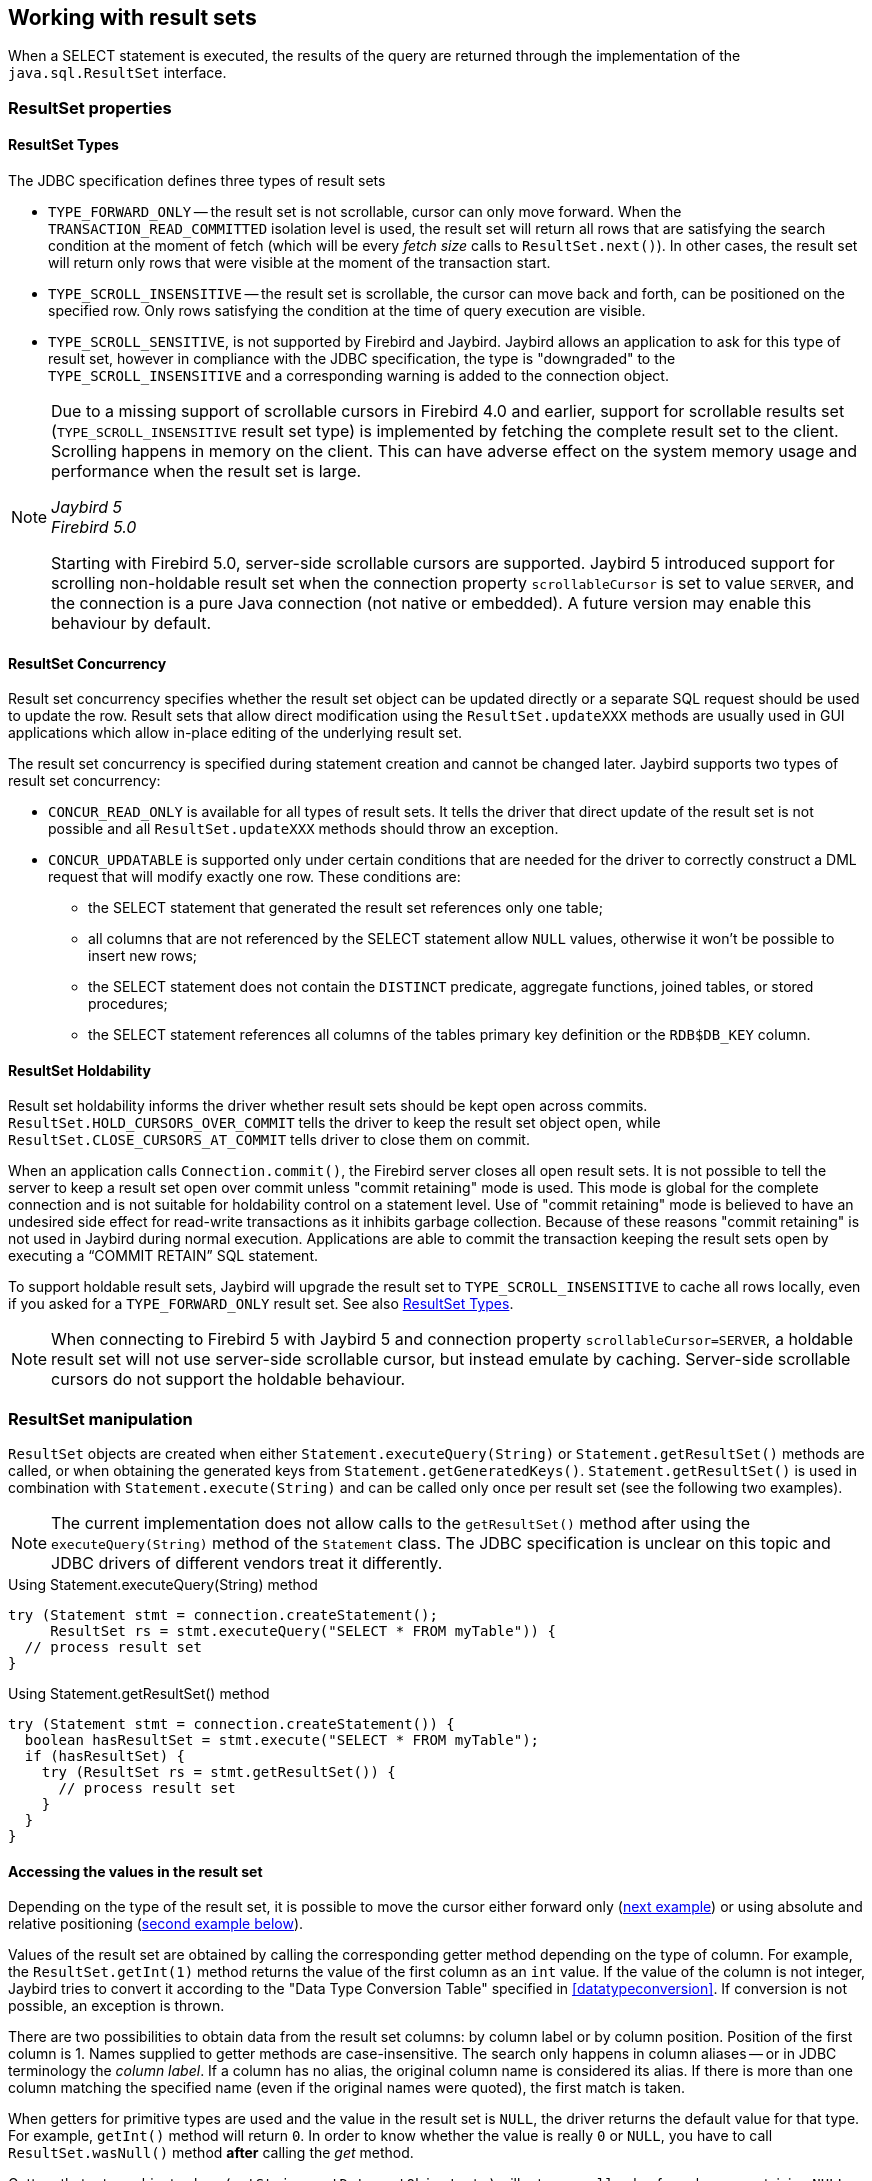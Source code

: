 [[resultsets]]
== Working with result sets

When a SELECT statement is executed, the results of the query are returned through the implementation of the `java.sql.ResultSet` interface.

=== ResultSet properties

[[resultsets-types]]
==== ResultSet Types

The JDBC specification defines three types of result sets

* `TYPE_FORWARD_ONLY` -- the result set is not scrollable, cursor can only move forward.
When the `TRANSACTION_READ_COMMITTED` isolation level is used, the result set will return all rows that are satisfying the search condition at the moment of fetch (which will be every _fetch size_ calls to `ResultSet.next()`).
In other cases, the result set will return only rows that were visible at the moment of the transaction start.
* `TYPE_SCROLL_INSENSITIVE` -- the result set is scrollable, the cursor can move back and forth, can be positioned on the specified row.
Only rows satisfying the condition at the time of query execution are visible.
* `TYPE_SCROLL_SENSITIVE`, is not supported by Firebird and Jaybird.
Jaybird allows an application to ask for this type of result set, however in compliance with the JDBC specification, the type is "downgraded" to the `TYPE_SCROLL_INSENSITIVE` and a corresponding warning is added to the connection object.

[NOTE]
====
Due to a missing support of scrollable cursors in Firebird 4.0 and earlier, support for scrollable results set (`TYPE_SCROLL_INSENSITIVE` result set type) is implemented by fetching the complete result set to the client.
Scrolling happens in memory on the client.
This can have adverse effect on the system memory usage and performance when the result set is large.

[.since]_Jaybird 5_ +
[.since]_Firebird 5.0_

Starting with Firebird 5.0, server-side scrollable cursors are supported.
Jaybird 5 introduced support for scrolling non-holdable result set when the connection property `scrollableCursor` is set to value `SERVER`, and the connection is a pure Java connection (not native or embedded).
A future version may enable this behaviour by default.
====

[[resultsets-concurrency]]
==== ResultSet Concurrency

Result set concurrency specifies whether the result set object can be updated directly or a separate SQL request should be used to update the row.
Result sets that allow direct modification using the `ResultSet.updateXXX` methods are usually used in GUI applications which allow in-place editing of the underlying result set.

The result set concurrency is specified during statement creation and cannot be changed later. Jaybird supports two types of result set concurrency:

* `CONCUR_READ_ONLY` is available for all types of result sets.
It tells the driver that direct update of the result set is not possible and all `ResultSet.updateXXX` methods should throw an exception.
* `CONCUR_UPDATABLE` is supported only under certain conditions that are needed for the driver to correctly construct a DML request that will modify exactly one row.
These conditions are:
** the SELECT statement that generated the result set references only one table;
** all columns that are not referenced by the SELECT statement allow `NULL` values, otherwise it won't be possible to insert new rows;
** the SELECT statement does not contain the `DISTINCT` predicate, aggregate functions, joined tables, or stored procedures;
** the SELECT statement references all columns of the tables primary key definition or the `RDB$DB_KEY` column.

[[resultsets-holdability]]
==== ResultSet Holdability

Result set holdability informs the driver whether result sets should be kept open across commits.
`ResultSet.HOLD_CURSORS_OVER_COMMIT` tells the driver to keep the result set object open, while `ResultSet.CLOSE_CURSORS_AT_COMMIT` tells driver to close them on commit.

When an application calls `Connection.commit()`, the Firebird server closes all open result sets.
It is not possible to tell the server to keep a result set open over commit unless "commit retaining" mode is used.
This mode is global for the complete connection and is not suitable for holdability control on a statement level.
Use of "commit retaining" mode is believed to have an undesired side effect for read-write transactions as it inhibits garbage collection.
Because of these reasons "commit retaining" is not used in Jaybird during normal execution.
Applications are able to commit the transaction keeping the result sets open by executing a "`COMMIT RETAIN`" SQL statement.

To support holdable result sets, Jaybird will upgrade the result set to `TYPE_SCROLL_INSENSITIVE` to cache all rows locally, even if you asked for a `TYPE_FORWARD_ONLY`
result set.
See also <<resultsets-types>>.

[NOTE]
====
When connecting to Firebird 5 with Jaybird 5 and connection property `scrollableCursor=SERVER`, a holdable result set will not use server-side scrollable cursor, but instead emulate by caching.
Server-side scrollable cursors do not support the holdable behaviour.
====

=== ResultSet manipulation

`ResultSet` objects are created when either `Statement.executeQuery(String)` or `Statement.getResultSet()` methods are called, or when obtaining the generated keys from `Statement.getGeneratedKeys()`.
`Statement.getResultSet()` is used in combination with `Statement.execute(String)` and can be called only once per result set (see the following two examples).

[NOTE]
====
The current implementation does not allow calls to the `getResultSet()` method after using the `executeQuery(String)` method of the `Statement` class.
The JDBC specification is unclear on this topic and JDBC drivers of different vendors treat it differently.
====

[source,java]
.Using Statement.executeQuery(String) method
----
try (Statement stmt = connection.createStatement();
     ResultSet rs = stmt.executeQuery("SELECT * FROM myTable")) {
  // process result set
}
----

[source,java]
.Using Statement.getResultSet() method
----
try (Statement stmt = connection.createStatement()) {
  boolean hasResultSet = stmt.execute("SELECT * FROM myTable");
  if (hasResultSet) {
    try (ResultSet rs = stmt.getResultSet()) {
      // process result set
    }
  }
}
----

==== Accessing the values in the result set

Depending on the type of the result set, it is possible to move the cursor either forward only (link:#using-forward-only[next example]) or using absolute and relative positioning (link:#using-scrollable-updatable[second example below]).

Values of the result set are obtained by calling the corresponding getter method depending on the type of column.
For example, the `ResultSet.getInt(1)` method returns the value of the first column as an `int` value.
If the value of the column is not integer, Jaybird tries to convert it according to the "Data Type Conversion Table" specified in <<datatypeconversion>>.
If conversion is not possible, an exception is thrown.

There are two possibilities to obtain data from the result set columns: by column label or by column position.
Position of the first column is 1.
Names supplied to getter methods are case-insensitive.
The search only happens in column aliases -- or in JDBC terminology the _column label_.
If a column has no alias, the original column name is considered its alias.
If there is more than one column matching the specified name (even if the original names were quoted), the first match is taken.

When getters for primitive types are used and the value in the result set is `NULL`, the driver returns the default value for that type.
For example, `getInt()` method will return `0`.
In order to know whether the value is really `0` or `NULL`, you have to call `ResultSet.wasNull()` method *after* calling the _get_ method.

Getters that return object values (`getString`, `getDate`, `getObject`, etc.) will return a `null` value for columns containing `NULL`.
Calling `wasNull` after object _get_ methods is possible but unnecessary.

[[using-forward-only]]
[source,java]
.Example of using forward-only result sets
----
try (Statement forwardStatement = connection.createStatement();
     ResultSet rs = forwardStatement.executeQuery(
         "SELECT id, name, price FROM myTable")) {
    
  while(rs.next()) {
    int id = rs.getInt(1);
    String name = rs.getString("name");
    double price = rs.getDouble(3);
  }
}
----

==== Updating records in the result set

Scrollable cursors are especially useful when result of some query is displayed by the application which also allows the user to directly edit the data and post the changes to the database.

[[using-scrollable-updatable]]
[source,java]
.Example of using scrollable and updatable result sets
----
Statement scrollStatement = connection.createStatement(
    ResultSet.TYPE_SCROLL_INSENSITIVE,
    ResultSet.CONCUR_UPDATABLE);
    
ResultSet rs = scrollStatement.executeQuery(
    "SELECT id, name, price FROM myTable");
    
rs.absolute(1);                  // move to the first row 
rs.updateString(2, anotherName); // update the name
rs.updateRow();                  // post changes to the db

rs.moveToInsertRow();
rs.updateInt(1, newId);
rs.updateString(2, newName);
rs.updateDouble(3, newPrice);
rs.insertRow();
rs.moveToCurrentRow();

rs.relative(-2);
----

The code example above shows how to update first row, insert new one and after that move two records backwards.

An application can also update the current row using so called "`positioned updates`" on named cursors.
This technique can be used only with forward-only cursors, since application can update only the row to which the server-side cursor points to.
In case of scrollable cursors the complete result set is fetched to the client and then the server-side cursor is closed.
link:#using-positioned-updates[The example below] shows how to use positioned updates.

First, the application has to specify the name of the cursor and the list of the columns that will be updated before the query is executed.
This name is later used in the `UPDATE` statement as shown in the example.

[[using-positioned-updates]]
[source,java]
.Example of using the positioned updates
----
connections.setAutoCommit(false);
try (Statement selectStmt = connection.createStatement();
     Statement updateStmt = connection.createStatement()) {
  selectStmt.setCursorName("someCursor");

  try (ResultSet rs = selectStmt.executeQuery(
           "SELECT id, name, price FROM myTable " +
           "FOR UPDATE OF myColumn")) {

    while(rs.next()) {
      ...
      if (someCondition) {
        updateStmt.executeUpdate("UPDATE myTable " +
            "SET myColumn = myColumn + 1 " +
            "WHERE CURRENT OF " + rs.getCursorName());
      }
    }
  }
}
----

// TODO: Verify if above example works, shouldn't myColumn be included in the select?

==== Closing the result set

A result set is closed by calling the `ResultSet.close()` method.
This releases the associated server resources and makes the `ResultSet` object available for garbage collection.
It is strongly recommended to explicitly close result sets in auto-commit mode or `ResultSet.TYPE_SCROLL_INSENSITIVE` result sets, because this releases memory used for the cached data.
Whenever possible, use try-with-resources.

The result set object is also closed automatically, when the statement that created it is closed or re-executed.
In auto-commit mode, the result set is closed automatically if any statement is executed on the same connection.
